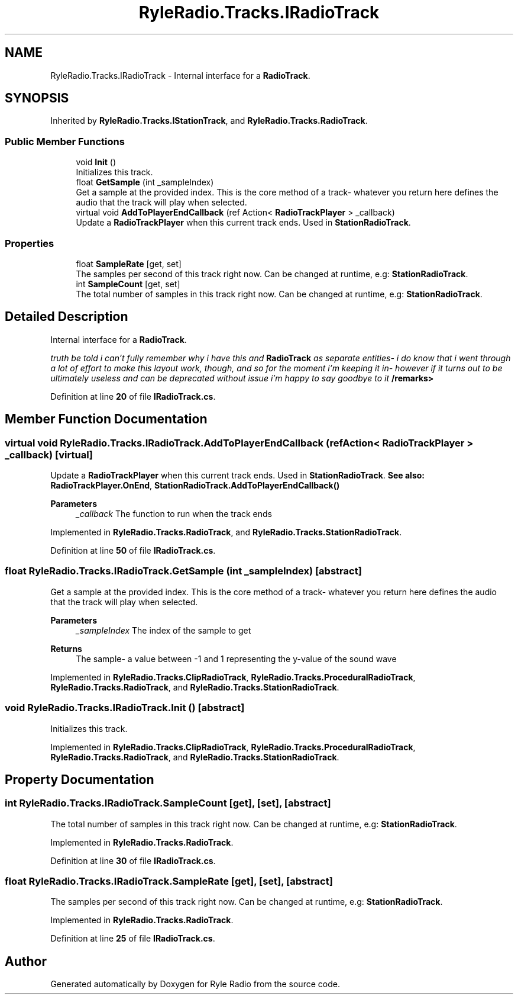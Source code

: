 .TH "RyleRadio.Tracks.IRadioTrack" 3 "Fri Oct 24 2025" "Version 1.0.0" "Ryle Radio" \" -*- nroff -*-
.ad l
.nh
.SH NAME
RyleRadio.Tracks.IRadioTrack \- Internal interface for a \fBRadioTrack\fP\&.  

.SH SYNOPSIS
.br
.PP
.PP
Inherited by \fBRyleRadio\&.Tracks\&.IStationTrack\fP, and \fBRyleRadio\&.Tracks\&.RadioTrack\fP\&.
.SS "Public Member Functions"

.in +1c
.ti -1c
.RI "void \fBInit\fP ()"
.br
.RI "Initializes this track\&. "
.ti -1c
.RI "float \fBGetSample\fP (int _sampleIndex)"
.br
.RI "Get a sample at the provided index\&. This is the core method of a track- whatever you return here defines the audio that the track will play when selected\&. "
.ti -1c
.RI "virtual void \fBAddToPlayerEndCallback\fP (ref Action< \fBRadioTrackPlayer\fP > _callback)"
.br
.RI "Update a \fBRadioTrackPlayer\fP when this current track ends\&. Used in \fBStationRadioTrack\fP\&. "
.in -1c
.SS "Properties"

.in +1c
.ti -1c
.RI "float \fBSampleRate\fP\fR [get, set]\fP"
.br
.RI "The samples per second of this track right now\&. Can be changed at runtime, e\&.g: \fBStationRadioTrack\fP\&. "
.ti -1c
.RI "int \fBSampleCount\fP\fR [get, set]\fP"
.br
.RI "The total number of samples in this track right now\&. Can be changed at runtime, e\&.g: \fBStationRadioTrack\fP\&. "
.in -1c
.SH "Detailed Description"
.PP 
Internal interface for a \fBRadioTrack\fP\&. 

\fItruth be told i can't fully remember why i have this and \fBRadioTrack\fP as separate entities- i do know that i went through a lot of effort to make this layout work, though, and so for the moment i'm keeping it in- however if it turns out to be ultimately useless and can be deprecated without issue i'm happy to say goodbye to it\fP /remarks> 
.PP
Definition at line \fB20\fP of file \fBIRadioTrack\&.cs\fP\&.
.SH "Member Function Documentation"
.PP 
.SS "virtual void RyleRadio\&.Tracks\&.IRadioTrack\&.AddToPlayerEndCallback (ref Action< \fBRadioTrackPlayer\fP > _callback)\fR [virtual]\fP"

.PP
Update a \fBRadioTrackPlayer\fP when this current track ends\&. Used in \fBStationRadioTrack\fP\&. \fBSee also:\fP \fBRadioTrackPlayer\&.OnEnd\fP, \fBStationRadioTrack\&.AddToPlayerEndCallback()\fP

.PP
\fBParameters\fP
.RS 4
\fI_callback\fP The function to run when the track ends
.RE
.PP

.PP
Implemented in \fBRyleRadio\&.Tracks\&.RadioTrack\fP, and \fBRyleRadio\&.Tracks\&.StationRadioTrack\fP\&.
.PP
Definition at line \fB50\fP of file \fBIRadioTrack\&.cs\fP\&.
.SS "float RyleRadio\&.Tracks\&.IRadioTrack\&.GetSample (int _sampleIndex)\fR [abstract]\fP"

.PP
Get a sample at the provided index\&. This is the core method of a track- whatever you return here defines the audio that the track will play when selected\&. 
.PP
\fBParameters\fP
.RS 4
\fI_sampleIndex\fP The index of the sample to get
.RE
.PP
\fBReturns\fP
.RS 4
The sample- a value between -1 and 1 representing the y-value of the sound wave
.RE
.PP

.PP
Implemented in \fBRyleRadio\&.Tracks\&.ClipRadioTrack\fP, \fBRyleRadio\&.Tracks\&.ProceduralRadioTrack\fP, \fBRyleRadio\&.Tracks\&.RadioTrack\fP, and \fBRyleRadio\&.Tracks\&.StationRadioTrack\fP\&.
.SS "void RyleRadio\&.Tracks\&.IRadioTrack\&.Init ()\fR [abstract]\fP"

.PP
Initializes this track\&. 
.PP
Implemented in \fBRyleRadio\&.Tracks\&.ClipRadioTrack\fP, \fBRyleRadio\&.Tracks\&.ProceduralRadioTrack\fP, \fBRyleRadio\&.Tracks\&.RadioTrack\fP, and \fBRyleRadio\&.Tracks\&.StationRadioTrack\fP\&.
.SH "Property Documentation"
.PP 
.SS "int RyleRadio\&.Tracks\&.IRadioTrack\&.SampleCount\fR [get]\fP, \fR [set]\fP, \fR [abstract]\fP"

.PP
The total number of samples in this track right now\&. Can be changed at runtime, e\&.g: \fBStationRadioTrack\fP\&. 
.PP
Implemented in \fBRyleRadio\&.Tracks\&.RadioTrack\fP\&.
.PP
Definition at line \fB30\fP of file \fBIRadioTrack\&.cs\fP\&.
.SS "float RyleRadio\&.Tracks\&.IRadioTrack\&.SampleRate\fR [get]\fP, \fR [set]\fP, \fR [abstract]\fP"

.PP
The samples per second of this track right now\&. Can be changed at runtime, e\&.g: \fBStationRadioTrack\fP\&. 
.PP
Implemented in \fBRyleRadio\&.Tracks\&.RadioTrack\fP\&.
.PP
Definition at line \fB25\fP of file \fBIRadioTrack\&.cs\fP\&.

.SH "Author"
.PP 
Generated automatically by Doxygen for Ryle Radio from the source code\&.
